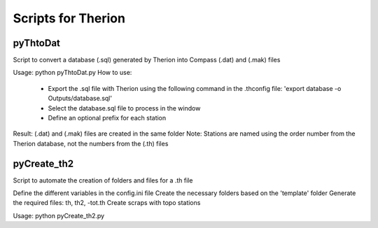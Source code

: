 ====================
Scripts for Therion
====================

---------
pyThtoDat
---------

Script to convert a database (.sql) generated by Therion
into Compass (.dat) and (.mak) files

Usage: python pyThtoDat.py  
How to use:  
	- Export the .sql file with Therion using the following command in the .thconfig file: 'export database -o Outputs/database.sql'  
	- Select the database.sql file to process in the window  
	- Define an optional prefix for each station  
Result: (.dat) and (.mak) files are created in the same folder  
Note: Stations are named using the order number from the Therion database, not the numbers from the (.th) files  

------------
pyCreate_th2
------------

Script to automate the creation of folders and files for a .th file

Define the different variables in the config.ini file  
Create the necessary folders based on the 'template' folder  
Generate the required files: th, th2, -tot.th  
Create scraps with topo stations  

Usage: python pyCreate_th2.py  

